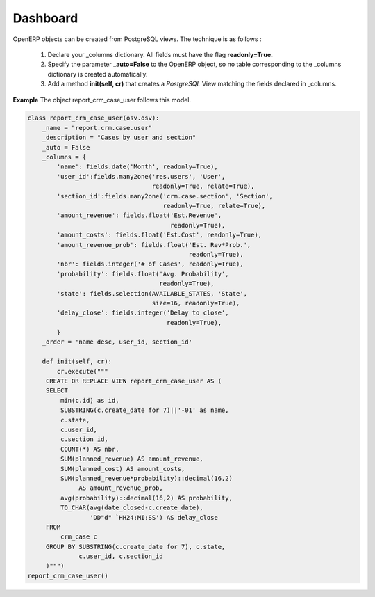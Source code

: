 
.. i18n: Dashboard 
.. i18n: =========
..

Dashboard 
=========

.. i18n: OpenERP objects can be created from PostgreSQL views. The technique is as follows :
..

OpenERP objects can be created from PostgreSQL views. The technique is as follows :

.. i18n:    1. Declare your _columns dictionary. All fields must have the flag **readonly=True.**
.. i18n:    2. Specify the parameter **_auto=False** to the OpenERP object, so no table corresponding to the _columns dictionary is created automatically.
.. i18n:    3. Add a method **init(self, cr)** that creates a *PostgreSQL* View matching the fields declared in _columns.
..

   1. Declare your _columns dictionary. All fields must have the flag **readonly=True.**
   2. Specify the parameter **_auto=False** to the OpenERP object, so no table corresponding to the _columns dictionary is created automatically.
   3. Add a method **init(self, cr)** that creates a *PostgreSQL* View matching the fields declared in _columns.

.. i18n: **Example** The object report_crm_case_user follows this model.
..

**Example** The object report_crm_case_user follows this model.

.. i18n: .. code-block:: python
.. i18n: 
.. i18n:     class report_crm_case_user(osv.osv):
.. i18n:         _name = "report.crm.case.user"
.. i18n:         _description = "Cases by user and section"
.. i18n:         _auto = False
.. i18n:         _columns = {
.. i18n:             'name': fields.date('Month', readonly=True),
.. i18n:             'user_id':fields.many2one('res.users', 'User',
.. i18n:                                       readonly=True, relate=True),
.. i18n:             'section_id':fields.many2one('crm.case.section', 'Section',
.. i18n:                                          readonly=True, relate=True),
.. i18n:             'amount_revenue': fields.float('Est.Revenue',
.. i18n:                                            readonly=True),
.. i18n:             'amount_costs': fields.float('Est.Cost', readonly=True),
.. i18n:             'amount_revenue_prob': fields.float('Est. Rev*Prob.',
.. i18n:                                                 readonly=True),
.. i18n:             'nbr': fields.integer('# of Cases', readonly=True),
.. i18n:             'probability': fields.float('Avg. Probability',
.. i18n:                                         readonly=True),
.. i18n:             'state': fields.selection(AVAILABLE_STATES, 'State',
.. i18n:                                       size=16, readonly=True),
.. i18n:             'delay_close': fields.integer('Delay to close',
.. i18n:                                           readonly=True),
.. i18n:             }
.. i18n:         _order = 'name desc, user_id, section_id'
.. i18n:         
.. i18n:         def init(self, cr):
.. i18n:             cr.execute("""
.. i18n:          CREATE OR REPLACE VIEW report_crm_case_user AS (
.. i18n:          SELECT
.. i18n:              min(c.id) as id,
.. i18n:              SUBSTRING(c.create_date for 7)||'-01' as name,
.. i18n:              c.state,
.. i18n:              c.user_id,
.. i18n:              c.section_id,
.. i18n:              COUNT(*) AS nbr,
.. i18n:              SUM(planned_revenue) AS amount_revenue,
.. i18n:              SUM(planned_cost) AS amount_costs,
.. i18n:              SUM(planned_revenue*probability)::decimal(16,2)
.. i18n:                   AS amount_revenue_prob,
.. i18n:              avg(probability)::decimal(16,2) AS probability,
.. i18n:              TO_CHAR(avg(date_closed-c.create_date),
.. i18n:                      'DD"d" `HH24:MI:SS') AS delay_close
.. i18n:          FROM
.. i18n:              crm_case c
.. i18n:          GROUP BY SUBSTRING(c.create_date for 7), c.state,
.. i18n:                   c.user_id, c.section_id
.. i18n:          )""")
.. i18n:     report_crm_case_user()
..

.. code-block:: python

    class report_crm_case_user(osv.osv):
        _name = "report.crm.case.user"
        _description = "Cases by user and section"
        _auto = False
        _columns = {
            'name': fields.date('Month', readonly=True),
            'user_id':fields.many2one('res.users', 'User',
                                      readonly=True, relate=True),
            'section_id':fields.many2one('crm.case.section', 'Section',
                                         readonly=True, relate=True),
            'amount_revenue': fields.float('Est.Revenue',
                                           readonly=True),
            'amount_costs': fields.float('Est.Cost', readonly=True),
            'amount_revenue_prob': fields.float('Est. Rev*Prob.',
                                                readonly=True),
            'nbr': fields.integer('# of Cases', readonly=True),
            'probability': fields.float('Avg. Probability',
                                        readonly=True),
            'state': fields.selection(AVAILABLE_STATES, 'State',
                                      size=16, readonly=True),
            'delay_close': fields.integer('Delay to close',
                                          readonly=True),
            }
        _order = 'name desc, user_id, section_id'
        
        def init(self, cr):
            cr.execute("""
         CREATE OR REPLACE VIEW report_crm_case_user AS (
         SELECT
             min(c.id) as id,
             SUBSTRING(c.create_date for 7)||'-01' as name,
             c.state,
             c.user_id,
             c.section_id,
             COUNT(*) AS nbr,
             SUM(planned_revenue) AS amount_revenue,
             SUM(planned_cost) AS amount_costs,
             SUM(planned_revenue*probability)::decimal(16,2)
                  AS amount_revenue_prob,
             avg(probability)::decimal(16,2) AS probability,
             TO_CHAR(avg(date_closed-c.create_date),
                     'DD"d" `HH24:MI:SS') AS delay_close
         FROM
             crm_case c
         GROUP BY SUBSTRING(c.create_date for 7), c.state,
                  c.user_id, c.section_id
         )""")
    report_crm_case_user()
